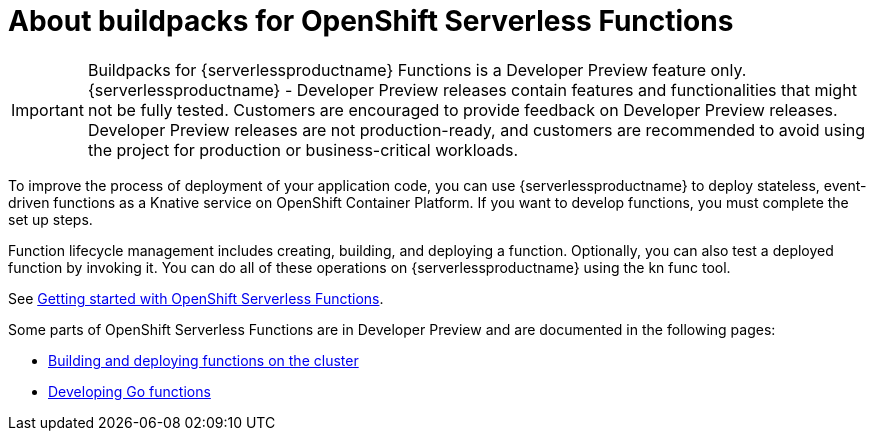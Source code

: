 = About buildpacks for OpenShift Serverless Functions

[IMPORTANT]
====
Buildpacks for {serverlessproductname} Functions is a Developer Preview feature only. {serverlessproductname} - Developer Preview releases contain features and functionalities that might not be fully tested. Customers are encouraged to provide feedback on Developer Preview releases. Developer Preview releases are not production-ready, and customers are recommended to avoid using the project for production or business-critical workloads.
====

To improve the process of deployment of your application code, you can use {serverlessproductname} to deploy stateless, event-driven functions as a Knative service on OpenShift Container Platform. If you want to develop functions, you must complete the set up steps.

Function lifecycle management includes creating, building, and deploying a function. Optionally, you can also test a deployed function by invoking it. You can do all of these operations on {serverlessproductname} using the kn func tool.


See link:https://docs.openshift.com/container-platform/4.11/serverless/functions/serverless-functions-getting-started.html#serverless-functions-getting-started[Getting started with OpenShift Serverless Functions].

:FunctionsProductName: OpenShift Serverless Functions

Some parts of {FunctionsProductName} are in Developer Preview and are documented in the following pages:

* xref:functions/serverless-functions-buildpacks.adoc[Building and deploying functions on the cluster]
* xref:functions/serverless-developing-go-functions.adoc[Developing Go functions]
